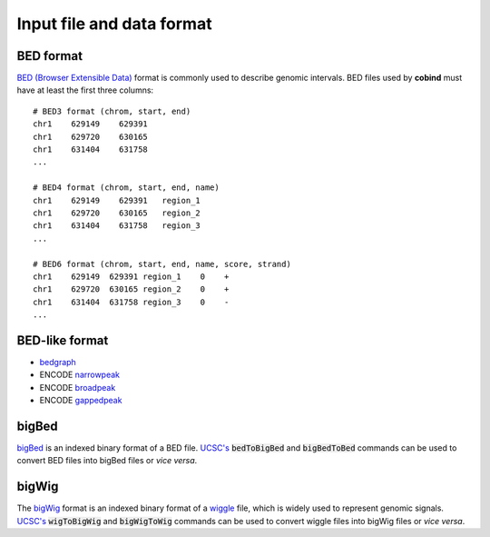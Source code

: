 .. role:: raw-math(raw)
    :format: latex html

Input file and data format
===========================

BED format
----------
`BED (Browser Extensible Data) <https://genome.ucsc.edu/FAQ/FAQformat.html#format1>`_ 
format is commonly used to describe genomic intervals. BED files used by **cobind** must 
have at least the first three columns::

 # BED3 format (chrom, start, end)
 chr1    629149    629391
 chr1    629720    630165
 chr1    631404    631758
 ...
 
 # BED4 format (chrom, start, end, name)
 chr1    629149    629391   region_1
 chr1    629720    630165   region_2
 chr1    631404    631758   region_3
 ...
 
 # BED6 format (chrom, start, end, name, score, strand)
 chr1    629149  629391 region_1    0    +
 chr1    629720  630165 region_2    0    +
 chr1    631404  631758 region_3    0    -
 ...

BED-like format
---------------

- `bedgraph <https://genome.ucsc.edu/goldenPath/help/bedgraph.html>`_
- ENCODE `narrowpeak <https://genome.ucsc.edu/FAQ/FAQformat.html#format12>`_
- ENCODE `broadpeak <https://genome.ucsc.edu/FAQ/FAQformat.html#format13>`_
- ENCODE `gappedpeak <https://genome.ucsc.edu/FAQ/FAQformat.html#format14>`_


bigBed
------
`bigBed <https://genome.ucsc.edu/goldenPath/help/bigBed.html>`_ is an indexed binary format of a BED file. `UCSC's <http://hgdownload.soe.ucsc.edu/admin/exe/linux.x86_64/>`_  :code:`bedToBigBed` and :code:`bigBedToBed` commands can be used to convert BED files into bigBed files or *vice versa*.


bigWig
------
The `bigWig <https://genome.ucsc.edu/goldenpath/help/bigWig.html>`_ format is an indexed binary format of a `wiggle <https://genome.ucsc.edu/goldenpath/help/wiggle.html>`_ file, which is widely used to represent genomic signals. `UCSC's <http://hgdownload.soe.ucsc.edu/admin/exe/linux.x86_64/>`_  :code:`wigToBigWig` and :code:`bigWigToWig` commands can be used to convert wiggle files into bigWig files or *vice versa*.

